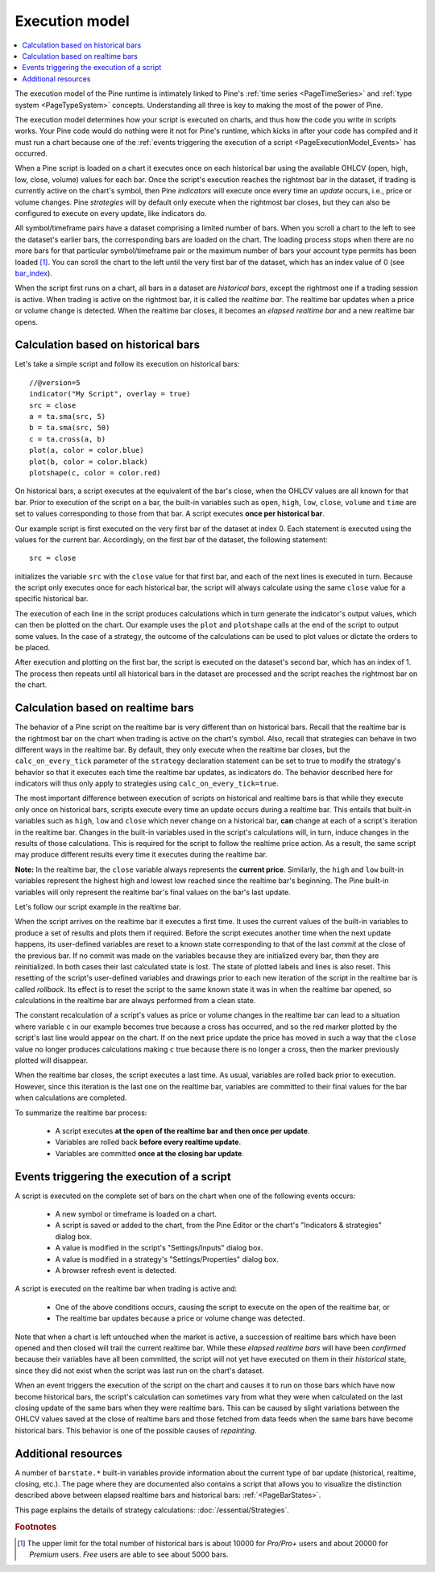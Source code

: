 .. _PageExecutionModel:

Execution model
===============

.. contents:: :local:
    :depth: 2

The execution model of the Pine runtime is intimately linked to Pine's :ref:`time series <PageTimeSeries>` and :ref:`type system <PageTypeSystem>` concepts. 
Understanding all three is key to making the most of the power of Pine.

The execution model determines how your script is executed on charts, and thus how the code you write in scripts works. 
Your Pine code would do nothing were it not for Pine's runtime, which kicks in after your code has compiled and it must run a chart 
because one of the :ref:`events triggering the execution of a script <PageExecutionModel_Events>` has occurred.

When a Pine script is loaded on a chart it executes once on each historical bar using the available OHLCV (open, high, low, close, volume) values for each bar. Once the script's execution reaches the rightmost bar in the dataset, if trading is currently active on the chart's symbol, then Pine *indicators* will execute once every time an *update* occurs, i.e., price or volume changes. Pine *strategies* will by default only execute when the rightmost bar closes, but they can also be configured to execute on every update, like indicators do.

All symbol/timeframe pairs have a dataset comprising a limited number of bars. When you scroll a chart to the left to see the dataset's earlier bars, the corresponding bars are loaded on the chart. The loading process stops when there are no more bars for that particular symbol/timeframe pair or the maximum number of bars your account type permits has been loaded [#all_available_bars]_. You can scroll the chart to the left until the very first bar of the dataset, which has an index value of 0
(see `bar_index <https://www.tradingview.com/pine-script-reference/v5/#var_bar_index>`__).

When the script first runs on a chart, all bars in a dataset are *historical bars*, except the rightmost one if a trading session is active. 
When trading is active on the rightmost bar, it is called the *realtime bar*. The realtime bar updates when a price or volume change is detected. 
When the realtime bar closes, it becomes an *elapsed realtime bar* and a new realtime bar opens.



Calculation based on historical bars
------------------------------------

Let's take a simple script and follow its execution on historical bars::

    //@version=5
    indicator("My Script", overlay = true)
    src = close
    a = ta.sma(src, 5)
    b = ta.sma(src, 50)
    c = ta.cross(a, b)
    plot(a, color = color.blue)
    plot(b, color = color.black)
    plotshape(c, color = color.red)

On historical bars, a script executes at the equivalent of the bar's close, when the OHLCV values are all known for that bar. Prior to execution of the script on a bar, the built-in variables such as ``open``, ``high``, ``low``, ``close``, ``volume`` and ``time`` are set to values corresponding to those from that bar. A script executes **once per historical bar**.

Our example script is first executed on the very first bar of the dataset at index 0. Each statement is executed using the values for the current bar. Accordingly, on the first bar of the dataset, the following statement::

    src = close

initializes the variable ``src`` with the ``close`` value for that first bar, and each of the next lines is executed in turn. Because the script only executes once for each historical bar, the script will always calculate using the same ``close`` value for a specific historical bar.

The execution of each line in the script produces calculations which in turn generate the indicator's output values, which can then be plotted on the chart. Our example uses the ``plot`` and ``plotshape`` calls at the end of the script to output some values. In the case of a strategy, the outcome of the calculations can be used to plot values or dictate the orders to be placed.

After execution and plotting on the first bar, the script is executed on the dataset's second bar, which has an index of 1. The process then repeats until all historical bars in the dataset are processed and the script reaches the rightmost bar on the chart.

.. image:: images/execution_model_calculation_on_history.png



Calculation based on realtime bars
----------------------------------

The behavior of a Pine script on the realtime bar is very different than on historical bars. Recall that the realtime bar is the rightmost bar on the chart when trading is active on the chart's symbol. Also, recall that strategies can behave in two different ways in the realtime bar. By default, they only execute when the realtime bar closes, but the ``calc_on_every_tick`` parameter of the ``strategy`` declaration statement can be set to true to modify the strategy's behavior so that it executes each time the realtime bar updates, as indicators do. The behavior described here for indicators will thus only apply to strategies using ``calc_on_every_tick=true``.

The most important difference between execution of scripts on historical and realtime bars is that while they execute only once on historical bars, scripts execute every time an update occurs during a realtime bar. This entails that built-in variables such as ``high``, ``low`` and ``close`` which never change on a historical bar, **can** change at each of a script's iteration in the realtime bar. Changes in the built-in variables used in the script's calculations will, in turn, induce changes in the results of those calculations. This is required for the script to follow the realtime price action. As a result, the same script may produce different results every time it executes during the realtime bar.

**Note:** In the realtime bar, the ``close`` variable always represents the **current price**. Similarly, the ``high`` and ``low`` built-in variables represent the highest high and lowest low reached since the realtime bar's beginning. The Pine built-in variables will only represent the realtime bar's final values on the bar's last update.

Let's follow our script example in the realtime bar.

When the script arrives on the realtime bar it executes a first time. It uses the current values of the built-in variables to produce a set of results and plots them if required. Before the script executes another time when the next update happens, its user-defined variables are reset to a known state corresponding to that of the last *commit* at the close of the previous bar. If no commit was made on the variables because they are initialized every bar, then they are reinitialized. In both cases their last calculated state is lost. The state of plotted labels and lines is also reset. This resetting of the script's user-defined variables and drawings prior to each new iteration of the script in the realtime bar is called *rollback*. Its effect is to reset the script to the same known state it was in when the realtime bar opened, so calculations in the realtime bar are always performed from a clean state.

The constant recalculation of a script's values as price or volume changes in the realtime bar can lead to a situation where variable ``c`` in our example becomes true because a cross has occurred, and so the red marker plotted by the script's last line would appear on the chart. If on the next price update the price has moved in such a way that the ``close`` value no longer produces calculations making ``c`` true because there is no longer a cross, then the marker previously plotted will disappear.

When the realtime bar closes, the script executes a last time. As usual, variables are rolled back prior to execution. However, since this iteration is the last one on the realtime bar, variables are committed to their final values for the bar when calculations are completed.

To summarize the realtime bar process:

    * A script executes **at the open of the realtime bar and then once per update**.
    * Variables are rolled back **before every realtime update**.
    * Variables are committed **once at the closing bar update**.


.. _PageExecutionModel_Events:

Events triggering the execution of a script
-------------------------------------------

A script is executed on the complete set of bars on the chart when one of the following events occurs:

    * A new symbol or timeframe is loaded on a chart.
    * A script is saved or added to the chart, from the Pine Editor or the chart's "Indicators & strategies" dialog box.
    * A value is modified in the script's "Settings/Inputs" dialog box.
    * A value is modified in a strategy's "Settings/Properties" dialog box.
    * A browser refresh event is detected.

A script is executed on the realtime bar when trading is active and:

    * One of the above conditions occurs, causing the script to execute on the open of the realtime bar, or
    * The realtime bar updates because a price or volume change was detected.

Note that when a chart is left untouched when the market is active, a succession of realtime bars which have been opened and then closed will trail the current realtime bar. While these *elapsed realtime bars* will have been *confirmed* because their variables have all been committed, 
the script will not yet have executed on them in their *historical* state, since they did not exist when the script was last run on the chart's dataset.

When an event triggers the execution of the script on the chart and causes it to run on those bars which have now become historical bars, 
the script's calculation can sometimes vary from what they were when calculated on the last closing update of the same bars when they were realtime bars. 
This can be caused by slight variations between the OHLCV values saved at the close of realtime bars and those fetched from data feeds 
when the same bars have become historical bars. This behavior is one of the possible causes of *repainting*.



Additional resources
--------------------

A number of ``barstate.*`` built-in variables provide information about the current type of bar update (historical, realtime, closing, etc.). 
The page where they are documented also contains a script that allows you to visualize the distinction described above between elapsed realtime bars and historical bars: :ref:`<PageBarStates>`.

This page explains the details of strategy calculations: :doc:`/essential/Strategies`.

.. rubric:: Footnotes

.. [#all_available_bars] The upper limit for the total number of historical bars is about 10000 for *Pro/Pro+* users and about 20000 for *Premium* users. *Free* users are able to see about 5000 bars.

